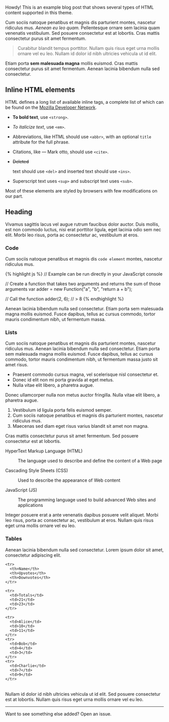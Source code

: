 #+BEGIN_HTML
  <div class="message">
#+END_HTML

Howdy! This is an example blog post that shows several types of HTML
content supported in this theme.

#+BEGIN_HTML
  </div>
#+END_HTML

Cum sociis natoque penatibus et magnis dis parturient montes, nascetur
ridiculus mus. /Aenean eu leo quam./ Pellentesque ornare sem lacinia
quam venenatis vestibulum. Sed posuere consectetur est at lobortis. Cras
mattis consectetur purus sit amet fermentum.

#+BEGIN_QUOTE
  Curabitur blandit tempus porttitor. Nullam quis risus eget urna mollis
  ornare vel eu leo. Nullam id dolor id nibh ultricies vehicula ut id
  elit.
#+END_QUOTE

Etiam porta *sem malesuada magna* mollis euismod. Cras mattis
consectetur purus sit amet fermentum. Aenean lacinia bibendum nulla sed
consectetur.

** Inline HTML elements

HTML defines a long list of available inline tags, a complete list of
which can be found on the
[[https://developer.mozilla.org/en-US/docs/Web/HTML/Element][Mozilla
Developer Network]].

-  *To bold text*, use =<strong>=.
-  /To italicize text/, use =<em>=.
-  Abbreviations, like HTML should use =<abbr>=, with an optional
   =title= attribute for the full phrase.
-  Citations, like --- Mark otto, should use =<cite>=.
-

   #+BEGIN_HTML
     <del>
   #+END_HTML

   Deleted

   #+BEGIN_HTML
     </del>
   #+END_HTML

   text should use =<del>= and inserted text should use =<ins>=.
-  Superscript text uses =<sup>= and subscript text uses =<sub>=.

Most of these elements are styled by browsers with few modifications on
our part.

** Heading

Vivamus sagittis lacus vel augue rutrum faucibus dolor auctor. Duis
mollis, est non commodo luctus, nisi erat porttitor ligula, eget lacinia
odio sem nec elit. Morbi leo risus, porta ac consectetur ac, vestibulum
at eros.

*** Code

Cum sociis natoque penatibus et magnis dis =code element= montes,
nascetur ridiculus mus.

{% highlight js %} // Example can be run directly in your JavaScript
console

// Create a function that takes two arguments and returns the sum of
those arguments var adder = new Function("a", "b", "return a + b");

// Call the function adder(2, 6); // > 8 {% endhighlight %}

Aenean lacinia bibendum nulla sed consectetur. Etiam porta sem malesuada
magna mollis euismod. Fusce dapibus, tellus ac cursus commodo, tortor
mauris condimentum nibh, ut fermentum massa.

*** Lists

Cum sociis natoque penatibus et magnis dis parturient montes, nascetur
ridiculus mus. Aenean lacinia bibendum nulla sed consectetur. Etiam
porta sem malesuada magna mollis euismod. Fusce dapibus, tellus ac
cursus commodo, tortor mauris condimentum nibh, ut fermentum massa justo
sit amet risus.

-  Praesent commodo cursus magna, vel scelerisque nisl consectetur et.
-  Donec id elit non mi porta gravida at eget metus.
-  Nulla vitae elit libero, a pharetra augue.

Donec ullamcorper nulla non metus auctor fringilla. Nulla vitae elit
libero, a pharetra augue.

1. Vestibulum id ligula porta felis euismod semper.
2. Cum sociis natoque penatibus et magnis dis parturient montes,
   nascetur ridiculus mus.
3. Maecenas sed diam eget risus varius blandit sit amet non magna.

Cras mattis consectetur purus sit amet fermentum. Sed posuere
consectetur est at lobortis.

#+BEGIN_HTML
  <dl>
#+END_HTML

#+BEGIN_HTML
  <dt>
#+END_HTML

HyperText Markup Language (HTML)

#+BEGIN_HTML
  </dt>
#+END_HTML

#+BEGIN_HTML
  <dd>
#+END_HTML

The language used to describe and define the content of a Web page

#+BEGIN_HTML
  </dd>
#+END_HTML

#+BEGIN_HTML
  <dt>
#+END_HTML

Cascading Style Sheets (CSS)

#+BEGIN_HTML
  </dt>
#+END_HTML

#+BEGIN_HTML
  <dd>
#+END_HTML

Used to describe the appearance of Web content

#+BEGIN_HTML
  </dd>
#+END_HTML

#+BEGIN_HTML
  <dt>
#+END_HTML

JavaScript (JS)

#+BEGIN_HTML
  </dt>
#+END_HTML

#+BEGIN_HTML
  <dd>
#+END_HTML

The programming language used to build advanced Web sites and
applications

#+BEGIN_HTML
  </dd>
#+END_HTML

#+BEGIN_HTML
  </dl>
#+END_HTML

Integer posuere erat a ante venenatis dapibus posuere velit aliquet.
Morbi leo risus, porta ac consectetur ac, vestibulum at eros. Nullam
quis risus eget urna mollis ornare vel eu leo.

*** Tables

Aenean lacinia bibendum nulla sed consectetur. Lorem ipsum dolor sit
amet, consectetur adipiscing elit.

#+BEGIN_HTML
  <table>
#+END_HTML

#+BEGIN_HTML
  <thead>
#+END_HTML

#+BEGIN_EXAMPLE
    <tr>
      <th>Name</th>
      <th>Upvotes</th>
      <th>Downvotes</th>
    </tr>
#+END_EXAMPLE

#+BEGIN_HTML
  </thead>
#+END_HTML

#+BEGIN_HTML
  <tfoot>
#+END_HTML

#+BEGIN_EXAMPLE
    <tr>
      <td>Totals</td>
      <td>21</td>
      <td>23</td>
    </tr>
#+END_EXAMPLE

#+BEGIN_HTML
  </tfoot>
#+END_HTML

#+BEGIN_HTML
  <tbody>
#+END_HTML

#+BEGIN_EXAMPLE
    <tr>
      <td>Alice</td>
      <td>10</td>
      <td>11</td>
    </tr>
    <tr>
      <td>Bob</td>
      <td>4</td>
      <td>3</td>
    </tr>
    <tr>
      <td>Charlie</td>
      <td>7</td>
      <td>9</td>
    </tr>
#+END_EXAMPLE

#+BEGIN_HTML
  </tbody>
#+END_HTML

#+BEGIN_HTML
  </table>
#+END_HTML

Nullam id dolor id nibh ultricies vehicula ut id elit. Sed posuere
consectetur est at lobortis. Nullam quis risus eget urna mollis ornare
vel eu leo.

--------------

Want to see something else added? Open an issue.

